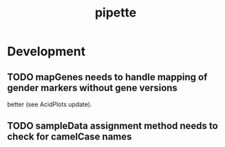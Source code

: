 #+TITLE: pipette
#+STARTUP: content
* Development
** TODO mapGenes needs to handle mapping of gender markers without gene versions
   better (see AcidPlots update).
** TODO sampleData assignment method needs to check for camelCase names
